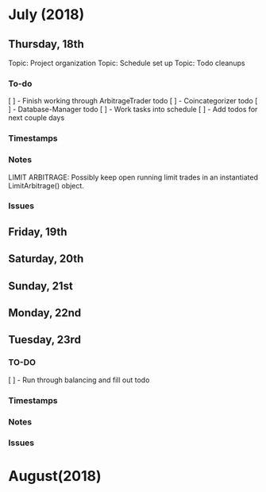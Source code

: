 # schedule.org (blue-titan)
# Carson Packer
# DESCRIPTION:
#    Schedule for project development of the BlueTitan trading system.

* July (2018)
** Thursday, 18th
Topic: Project organization
Topic: Schedule set up
Topic: Todo cleanups
*** To-do
[ ] - Finish working through ArbitrageTrader todo
[ ] - Coincategorizer todo
[ ] - Database-Manager todo
[ ] - Work tasks into schedule
[ ] - Add todos for next couple days
*** Timestamps
*** Notes
LIMIT ARBITRAGE:
   Possibly keep open running limit trades in an instantiated LimitArbitrage() object.
*** Issues
** Friday, 19th
** Saturday, 20th
** Sunday, 21st
** Monday, 22nd
** Tuesday, 23rd
*** TO-DO
[ ] - Run through balancing and fill out todo
*** Timestamps
*** Notes
*** Issues
* August(2018)
